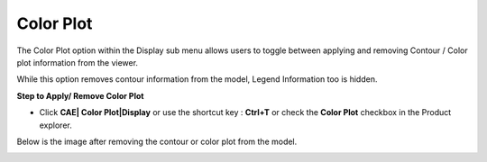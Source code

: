 Color Plot
==========

The Color Plot option within the Display sub menu allows users to toggle
between applying and removing Contour / Color plot information from the
viewer.

While this option removes contour information from the model, Legend
Information too is hidden.

**Step to Apply/ Remove Color Plot**

-  Click **CAE\| Color Plot|Display** or use the shortcut key :
   **Ctrl+T** or check the **Color Plot** checkbox in the Product explorer.

Below is the image after removing the contour or color plot from the
model.

|image1|

|image2|

.. |image1| image:: JPGImages/cae_Color_Plot.png
.. |image2| image:: JPGImages/cae_Color_Plot_Example2.png

